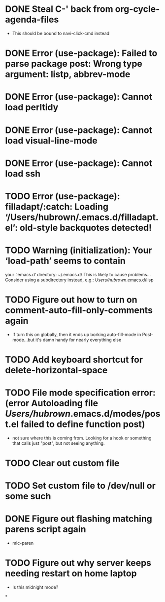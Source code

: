 * DONE Steal C-' back from org-cycle-agenda-files
  CLOSED: [2019-01-10 Thu 08:04]
  - This should be bound to navi-click-cmd instead
* DONE Error (use-package): Failed to parse package post: Wrong type argument: listp, abbrev-mode
  CLOSED: [2019-01-10 Thu 08:31]
* DONE Error (use-package): Cannot load perltidy
  CLOSED: [2019-01-24 Thu 08:36]
* DONE Error (use-package): Cannot load visual-line-mode
  CLOSED: [2019-01-18 Fri 20:11]
* DONE Error (use-package): Cannot load ssh
  CLOSED: [2019-01-28 Mon 08:13]
* TODO Error (use-package): filladapt/:catch: Loading ‘/Users/hubrown/.emacs.d/filladapt.el’: old-style backquotes detected!
* TODO Warning (initialization): Your ‘load-path’ seems to contain
  your ‘.emacs.d’ directory: ~/.emacs.d/
  This is likely to cause problems...
  Consider using a subdirectory instead, e.g.: /Users/hubrown/.emacs.d/lisp
* TODO Figure out how to turn on comment-auto-fill-only-comments again
  - If turn this on globally, then it ends up borking auto-fill-mode
    in Post-mode...but it's damn handy for nearly everything else
* TODO Add keyboard shortcut for delete-horizontal-space
* TODO File mode specification error: (error Autoloading file /Users/hubrown/.emacs.d/modes/post.el failed to define function post)
  - not sure where this is coming from. Looking for a hook or something that calls just "post", but not seeing anything.
* TODO Clear out custom file
* TODO Set custom file to /dev/null or some such
* DONE Figure out flashing matching parens script again
  CLOSED: [2019-02-05 Tue 06:22]
  - mic-paren
* TODO Figure out why server keeps needing restart on home laptop
  - Is this midnight mode?
*
